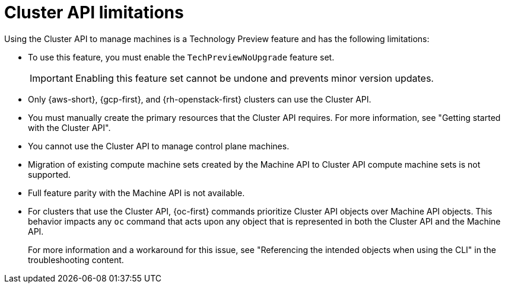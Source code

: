 // Module included in the following assemblies:
//
// * machine_management/cluster_api_machine_management/cluster-api-about.adoc

:_mod-docs-content-type: REFERENCE
[id="capi-tech-preview-limitations_{context}"]
= Cluster API limitations

Using the Cluster API to manage machines is a Technology Preview feature and has the following limitations:

* To use this feature, you must enable the `TechPreviewNoUpgrade` feature set.
+
[IMPORTANT]
====
Enabling this feature set cannot be undone and prevents minor version updates.
====

* Only {aws-short}, {gcp-first}, and {rh-openstack-first} clusters can use the Cluster API.

* You must manually create the primary resources that the Cluster API requires.
For more information, see "Getting started with the Cluster API".

* You cannot use the Cluster API to manage control plane machines.

* Migration of existing compute machine sets created by the Machine API to Cluster API compute machine sets is not supported.

* Full feature parity with the Machine API is not available.

* For clusters that use the Cluster API, {oc-first} commands prioritize Cluster API objects over Machine API objects.
This behavior impacts any `oc` command that acts upon any object that is represented in both the Cluster API and the Machine API.
+
For more information and a workaround for this issue, see "Referencing the intended objects when using the CLI" in the troubleshooting content.